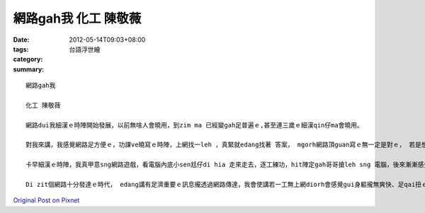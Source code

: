 網路gah我 化工 陳敬薇
#############################

:date: 2012-05-14T09:03+08:00
:tags: 
:category: 台語浮世繪
:summary: 


:: 

  網路gah我

  化工 陳敬薇

  網路dui我細漢ｅ時陣開始發展，以前無啥人會曉用，到zim ma 已經變gah足普遍ｅ,甚至連三歲ｅ細漢qin仔ma會曉用。

  對我來講，我感覺網路足方便ｅ，功課ve曉寫ｅ時陣，上網找一leh ，真緊就edang找著 答案， mgorh網路頂guan寫ｅ無一定是對ｅ， 若是想veh聽歌、 看影片， 用網路找 非常方便 而且有 足濟通選擇。 網路ｅ發明為咱ｅ生活帶來方便gah趣味，只要打開電腦、連上網路，diorh ｅ dang看電影、 買衫、買火車票， 免出門diorh知影世間大大小小ｅ代誌， zit樣ｅ方便 大大改變了現代人ｅ生活。

  卡早細漢ｅ時陣，我真甲意sng網路遊戲，看電腦內底小sen尪仔di hia 走來走去，逐工練功，hit陣定gah哥哥搶leh sng 電腦，後來漸漸感覺zit種遊戲無趣味a，換開始di網路頂guan看小說，zim ma有真濟小說家會ga 家己ｅ小說kng di 網路頂guan，先刺探讀者口味ziah出冊。最近開始流行Facebook，現在逐工dng到宿舍第一件代誌diorh是打電腦、 連上網路、 開Facebook看有新消息無，連veh討論分組作業攏用Facebook。

  Di zit個網路十分發達ｅ時代， edang講有足濟重要ｅ訊息攏透過網路傳達，我會使講若一工無上網diorh會感覺gui身軀攏無爽快、足qai扭ｅ，做代誌diorh縛腳縛手施展ve開，網路已經變作我生活中vedang缺少ｅ部份囉。



`Original Post on Pixnet <http://daiqi007.pixnet.net/blog/post/37447640>`_
